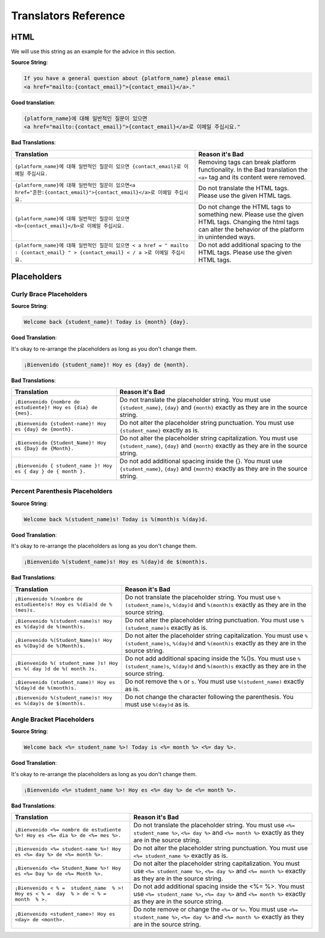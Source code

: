 Translators Reference
#####################

HTML
****

We will use this string as an example for the advice in this section.

**Source String**:

.. code::

   If you have a general question about {platform_name} please email
   <a href="mailto:{contact_email}">{contact_email}</a>."

**Good translation**:

.. code::

   {platform_name}에 대해 일반적인 질문이 있으면
   <a href="mailto:{contact_email}">{contact_email}</a>로 이메일 주십시요."


**Bad Translations**:

.. list-table::
   :header-rows: 1

   * - Translation
     - Reason it's Bad
   * - ``{platform_name}에 대해 일반적인 질문이 있으면 {contact_email}로 이메일 주십시요.``

     - Removing tags can break platform functionality.  In the Bad translation
       the ``<a>`` tag and its content were removed.

   * - ``{platform_name}에 대해 일반적인 질문이 있으면<a href="흔한:{contact_email}">{contact_email}</a>로 이메일 주십시요.``
     - Do not translate the HTML tags. Please use the given HTML tags.

   * - ``{platform_name}에 대해 일반적인 질문이 있으면 <b>{contact_email}</b>로 이메일 주십시요.``
     - Do not change the HTML tags to something new. Please use the given HTML
       tags. Changing the html tags can alter the behavior of the platform in
       unintended ways.

   * - ``{platform_name}에 대해 일반적인 질문이 있으면 < a href = " mailto : {contact_email} " > {contact_email} < / a >로 이메일 주십시요.``
     - Do not add additional spacing to the HTML tags. Please use the given HTML tags.

Placeholders
************

Curly Brace Placeholders
========================

**Source String**:

.. code-block::

   Welcome back {student_name}! Today is {month} {day}.

**Good Translation**:

It's okay to re-arrange the placeholders as long as you don't change them.

.. code-block::

   ¡Bienvenido {student_name}! Hoy es {day} de {month}.

**Bad Translations**:

.. list-table::
   :header-rows: 1

   * - Translation
     - Reason it's Bad

   * - ``¡Bienvenido {nombre de estudiente}! Hoy es {dia} de {mes}.``
     - Do not translate the placeholder string. You must use ``{student_name}``,
       ``{day}`` and ``{month}`` exactly as they are in the source string.

   * - ``¡Bienvenido {student-name}! Hoy es {day} de {month}.``
     - Do not alter the placeholder string punctuation. You must use
       ``{student_name}`` exactly as is.

   * - ``¡Bienvenido {Student_Name}! Hoy es {Day} de {Month}.``
     - Do not alter the placeholder string capitalization. You must use
       ``{student_name}``, ``{day}`` and ``{month}`` exactly as they are in the
       source string.

   * - ``¡Bienvenido { student_name }! Hoy es { day } de { month }.``
     - Do not add additional spacing inside the {}. You must use
       ``{student_name}``, ``{day}`` and ``{month}`` exactly as they are in the
       source string.

Percent Parenthesis Placeholders
================================

**Source String**:

.. code-block::

   Welcome back %(student_name)s! Today is %(month)s %(day)d.

**Good Translation**:

It's okay to re-arrange the placeholders as long as you don't change them.

.. code-block::

   ¡Bienvenido %(student_name)s! Hoy es %(day)d de $(month)s.

**Bad Translations**:

.. list-table::
   :header-rows: 1

   * - Translation
     - Reason it's Bad

   * - ``¡Bienvenido %(nombre de estudiente)s! Hoy es %(dia)d de %(mes)s.``
     - Do not translate the placeholder string. You must use
       ``%(student_name)s``, ``%(day)d`` and ``%(month)s`` exactly as they are
       in the source string.

   * - ``¡Bienvenido %(student-name)s! Hoy es %(day)d de %(month)s.``
     - Do not alter the placeholder string punctuation. You must use
       ``%(student_name)s`` exactly as is.

   * - ``¡Bienvenido %(Student_Name)s! Hoy es %(Day)d de %(Month)s.``
     - Do not alter the placeholder string capitalization. You must use
       ``%(student_name)s``, ``%(day)d`` and ``%(month)s`` exactly as they are
       in the source string.

   * - ``¡Bienvenido %( student_name )s! Hoy es %( day )d de %( month )s.``
     - Do not add additional spacing inside the %()s. You must use
       ``%(student_name)s``, ``%(day)d`` and ``%(month)s`` exactly as they are
       in the source string.

   * - ``¡Bienvenido (student_name)! Hoy es %(day)d de %(month)s.``
     - Do not remove the ``%`` or ``s``. You must use ``%(student_name)``
       exactly as is.

   * - ``¡Bienvenido %(student_name)s! Hoy es %(day)s de $(month)s.``
     - Do not change the character following the parenthesis. You must use
       ``%(day)d`` as is.

Angle Bracket Placeholders
==========================

**Source String**:

.. code-block::

   Welcome back <%= student_name %>! Today is <%= month %> <%= day %>.

**Good Translation**:

It's okay to re-arrange the placeholders as long as you don't change them.

.. code-block::

   ¡Bienvenido <%= student_name %>! Hoy es <%= day %> de <%= month %>.

**Bad Translations**:

.. list-table::
   :header-rows: 1

   * - Translation
     - Reason it's Bad

   * - ``¡Bienvenido <%= nombre de estudiente %>! Hoy es <%= dia %> de <%= mes %>.``
     - Do not translate the placeholder string. You must use ``<%= student_name %>``,
       ``<%= day %>`` and ``<%= month %>`` exactly as they are in the source string.

   * - ``¡Bienvenido <%= student-name %>! Hoy es <%= day %> de <%= month %>.``
     - Do not alter the placeholder string punctuation. You must use
       ``<%= student_name %>`` exactly as is.

   * - ``¡Bienvenido <%= Student_Name %>! Hoy es <%= Day %> de <%= Month %>.``
     - Do not alter the placeholder string capitalization. You must use
       ``<%= student_name %>``, ``<%= day %>`` and ``<%= month %>`` exactly as they are in the
       source string.

   * - ``¡Bienvenido < % =  student_name  % >! Hoy es < % =  day  % > de < % =  month  % >.``
     - Do not add additional spacing inside the <%=  %>. You must use
       ``<%= student_name %>``, ``<%= day %>`` and ``<%= month %>`` exactly as they are in the
       source string.

   * - ``¡Bienvenido <student_name>! Hoy es <day> de <month>.``
     - Do note remove or change the ``<%=`` or ``%>``. You must use ``<%=
       student_name %>``, ``<%= day %>`` and ``<%= month %>`` exactly as they
       are in the source string.

